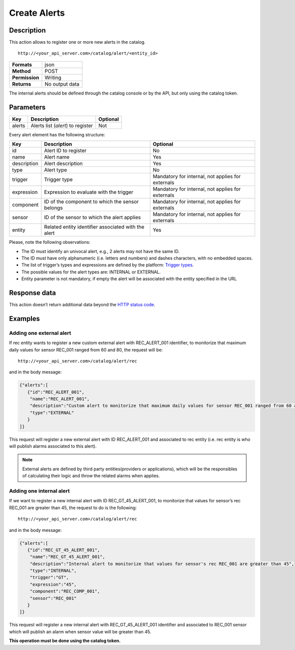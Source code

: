 Create Alerts
=============

Description
-----------

This action allows to register one or more new alerts in the catalog.

::

   http://<your_api_server.com>/catalog/alert/<entity_id>

+----------------+----------------+
| **Formats**    | json           |
+----------------+----------------+
| **Method**     | POST           |
+----------------+----------------+
| **Permission** | Writing        |
+----------------+----------------+
| **Returns**    | No output data |
+----------------+----------------+

The internal alerts should be defined through the catalog console or by
the API, but only using the catalog token.

Parameters
----------

+--------+-----------------------------------+----------+
| Key    | Description                       | Optional |
+========+===================================+==========+
| alerts | Alerts list (*alert*) to register | Not      |
+--------+-----------------------------------+----------+

Every alert element has the following structure:

+-----------------------+-----------------------+-----------------------+
| Key                   | Description           | Optional              |
+=======================+=======================+=======================+
| id                    | Alert ID to register  | No                    |
+-----------------------+-----------------------+-----------------------+
| name                  | Alert name            | Yes                   |
+-----------------------+-----------------------+-----------------------+
| description           | Alert description     | Yes                   |
+-----------------------+-----------------------+-----------------------+
| type                  | Alert type            | No                    |
+-----------------------+-----------------------+-----------------------+
| trigger               | Trigger type          | Mandatory for         |
|                       |                       | internal, not applies |
|                       |                       | for externals         |
+-----------------------+-----------------------+-----------------------+
| expression            | Expression to         | Mandatory for         |
|                       | evaluate with the     | internal, not applies |
|                       | trigger               | for externals         |
+-----------------------+-----------------------+-----------------------+
| component             | ID of the component   | Mandatory for         |
|                       | to which the sensor   | internal, not applies |
|                       | belongs               | for externals         |
+-----------------------+-----------------------+-----------------------+
| sensor                | ID of the sensor to   | Mandatory for         |
|                       | which the alert       | internal, not applies |
|                       | applies               | for externals         |
+-----------------------+-----------------------+-----------------------+
| entity                | Related entity        | Yes                   |
|                       | identifier associated |                       |
|                       | with the alert        |                       |
+-----------------------+-----------------------+-----------------------+

Please, note the following observations:

-  The ID must identify an univocal alert, e.g., 2 alerts may not have
   the same ID.
-  The ID must have only alphanumeric (i.e. letters and numbers) and
   dashes characters, with no embedded spaces.
-  The list of trigger’s types and expressions are defined by the
   platform: `Trigger types <../alert/alert.html>`__.
-  The possible values ​​for the alert types are: INTERNAL or EXTERNAL.
-  Entity parameter is not mandatory, if empty the alert will be
   associated with the entity specified in the URL

Response data
-------------

This action doesn’t return additional data beyond the `HTTP status
code <../../general_model.html#reply>`__.

Examples
--------

Adding one external alert
~~~~~~~~~~~~~~~~~~~~~~~~~

If rec entity wants to register a new custom external alert with
REC_ALERT_001 identifier, to monitorize that maximum daily values for
sensor REC_001 ranged from 60 and 80, the request will be:

::

   http://<your_api_server.com>/catalog/alert/rec

and in the body message:

.. code:: json

   {"alerts":[
      {"id":"REC_ALERT_001",
       "name":"REC_ALERT_001",
       "description":"Custom alert to monitorize that maximum daily values for sensor REC_001 ranged from 60 and 80",
       "type":"EXTERNAL"
      }
   ]}

This request will register a new external alert with ID REC_ALERT_001
and associated to rec entity (i.e. rec entity is who will publish alarms
associated to this alert).

.. note::

   External alerts are defined by third party
   entities(providers or applications), which will be the responsibles of
   calculating their logic and throw the related alarms when applies.

Adding one internal alert
~~~~~~~~~~~~~~~~~~~~~~~~~

If we want to register a new internal alert with ID REC_GT_45_ALERT_001,
to monitorize that values for sensor’s rec REC_001 are greater than 45,
the request to do is the following:

::

   http://<your_api_server.com>/catalog/alert/rec

and in the body message:

.. code:: json

   {"alerts":[
      {"id":"REC_GT_45_ALERT_001",
       "name":"REC_GT_45_ALERT_001",
       "description":"Internal alert to monitorize that values for sensor's rec REC_001 are greater than 45",
       "type":"INTERNAL",
       "trigger":"GT",
       "expression":"45",
       "component":"REC_COMP_001",
       "sensor":"REC_001"    
      }
   ]}

This request will register a new internal alert with REC_GT_45_ALERT_001
identifier and associated to REC_001 sensor which will publish an alarm
when sensor value will be greater than 45.

**This operation must be done using the catalog token.**
